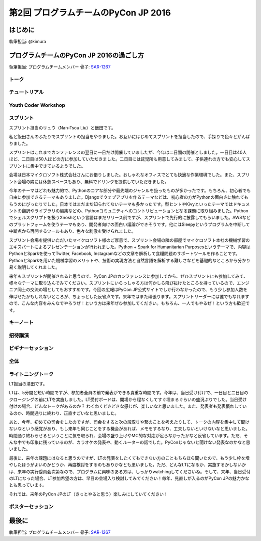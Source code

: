 ================================
第2回 プログラムチームのPyCon JP 2016
================================

はじめに
===========
執筆担当: @kimura

プログラムチームのPyCon JP 2016の過ごし方
==================================
執筆担当: プログラムチームメンバー
骨子: `SAR-1267 <https://pyconjp.atlassian.net/browse/SAR-1267>`_


トーク
------------------
.. sectionauthor:: Takayuki SHIMIZUKAWA

チュートリアル
-----------------------------
.. sectionauthor:: hata hirotaka

Youth Coder Workshop
---------------------------
.. sectionauthor:: Hamada

スプリント
----------------------
.. sectionauthor:: Nan-Tsou Liu, Shohei Iida

スプリント担当のリュウ（Nan-Tsou Liu）と飯田です。

私と飯田さんのふたりでスプリントの担当をやりました。お互いにはじめてスプリントを担当したので、手探りで色々とがんばりました。

スプリントはこれまでカンファレンスの翌日に一日だけ開催していましたが、今年は二日間の開催としました。一日目は40人ほど、二日目は50人ほどの方に参加していただきました。二日目には託児所も用意してみまして、子供連れの方でも安心してスプリントに集中できているようでした。

会場は日本マイクロソフト株式会社さんにお借りしました。おしゃれなオフィスでとても快適な作業環境でした。また、スプリント会場の隣には休憩スペースもあり、無料でドリンクを提供していただきました。

今年のテーマはどれも魅力的で、Pythonのコアな部分や最先端のジャンルを扱ったものが多かったです。もちろん、初心者でも自由に参加できるテーマもありました。Djangoでウェブアプリを作るテーマなどは、初心者の方がPythonの面白さに触れてもらうのにぴったりでした。日本ではまだまだ知られてないテーマも多かったです。型ヒントやKivyといったテーマではドキュメントの翻訳やライブラリの編集などの、Pythonコミュニティへのコントリビューションとなる課題に取り組みました。Pythonでシェルスクリプトを扱うXnoshという言語はまだリリース前ですが、スプリントで先行的に披露してもらいました。AWSなどのプラットフォームを使うテーマもあり、開発者向けの面白い議論ができそうです。他にはSleepyというプログラムを中断して中断点から再開するツールもあり、色々な刺激を受けられました。

スプリント会場を提供いただいたマイクロソフト様のご厚意で、スプリント会場の隣の部屋でマイクロソフト本社の機械学習のエキスパートによるプレゼンテーションが行われました。Python + Spark for Humanitarian Purposesというテーマで、内容はPythonとSparkを使ってTwitter, Facebook, Instagramなどの文章を解析して食糧問題のサポートツールを作ることです。PythonとSparkを用いた機械学習のメリットや、技術の実現方法と自然言語を解析する難しさなどを基礎的なところから分かり易く説明してくれました。

来年もスプリントが開催されると思うので、PyCon JPのカンファレンスに参加してから、ぜひスプリントにも参加してみて、様々なテーマに取り込んでみてください。スプリントにいらっしゃる方は何かしら飛び抜けたところを持っているので、エンジニア同士の交流の場としてもおすすめです。今回の広報はPyCon JP公式サイトでしか行わなかったので、もう少し参加人数を伸ばせたかもしれないところが、ちょっとした反省点です。来年ではまた頑張ります。スプリントリーダーには誰でもなれますので、こんな内容をみんなでやろうぜ！という方は来年ぜひ参加してください。もちろん、一人でもやるぜ！という方も歓迎です。

.. image:: /_static/afterreport_02_program/sprint01.jpg
    :align: center

.. image:: /_static/afterreport_02_program/sprint02.jpg
    :align: center

キーノート
---------------------
.. sectionauthor:: Kishin Yagami

招待講演
----------------------
.. sectionauthor:: Masuoka Hideto

ビギナーセッション
----------------------------------
.. sectionauthor:: Takayuki SHIMIZUKAWA

全体
--------------
.. sectionauthor:: Daisuke Saito

ライトニングトーク
-----------------------------
.. sectionauthor:: Kiyota

LT担当の清田です。

LTは、5分間と短い時間ですが、参加者全員の前で発表ができる貴重な時間です。今年は、当日受け付けで、一日目と二日目のクロージングの前にLTを実施しました。LT受付ボードは、開場から程なくしてすぐ埋まるぐらいの盛況ぶりでした。当日受け付けの場合、どんなトークがあるのか？ わくわくどきどきな感じが、楽しいなと思いました。また、発表者も発表慣れしているのか、時間通りに終わり、正直すごいなと思いました。

あと、今年、初めての司会をしたのですが、司会をすると次の段取りや繋のことを考えたりして、トークの内容を集中して聞けないなという感覚があり、もし来年も同じことをする機会があれば、メモをするなり、工夫しないといけないなと思いました。時間通り終わらせるということに気を取られ、会場の盛り上げやMC的な対応が足らなかったかなと反省しています。ただ、そんな中でも印象に残っているのが、カラオケの発表や、動くルーターの話でした。PyConじゃないと聞けない発表なのかなと思いました。

最後に、来年の課題にはなると思うのですが、LTの発表をしたくてもできない方のこともちらほら聞いたので、もう少し枠を増やしたほうがよいのかどうか、再度検討をするのもありかなとも思いました。ただ、どんなLTになるか、実施するかしないかは、来年の実行委員会次第なので、プログラムに興味のある方は、しっかりwatchingしてくださいね。そして、来年、当日受付のLTになった場合、LT参加希望の方は、早目の会場入り検討してみてください！毎年、見直しが入るのがPyCon JPの魅力かなとも思っています。

それでは、来年のPyCon JPのLT（きっとやると思う）楽しみにしていてください！
 

ポスターセッション
------------------------------
.. sectionauthor:: Kazuya Muramatsu


最後に
=========
.. sectionauthor:: ds110

執筆担当: プログラムチームメンバー
骨子: `SAR-1267 <https://pyconjp.atlassian.net/browse/SAR-1267>`_

